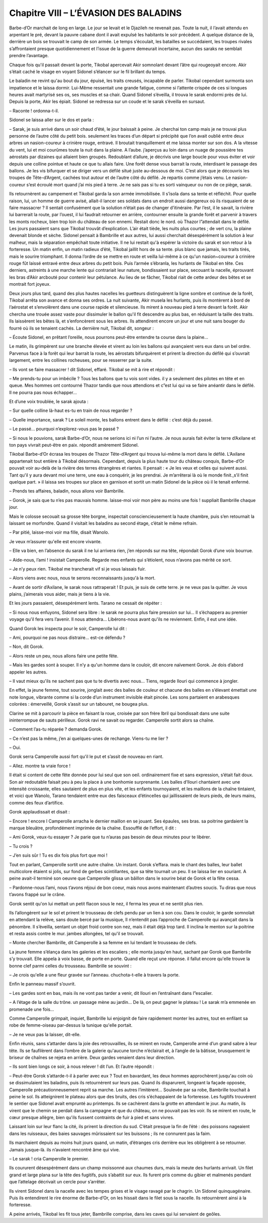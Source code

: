 Chapitre VIII – L’ÉVASION DES BALADINS
======================================

Barbe-d’Or marchait de long en large. Le jour se levait et le Djazileh ne revenait pas. Toute la nuit, il l’avait attendu en arpentant le pré, devant la pauvre cabane dont il avait expulsé les habitants le soir précèdent. A quelque distance de là, derrière un bois se trouvait le camp de son armée. Le temps s’écoulait, les batailles se succédaient, les troupes rivales s’affrontaient presque quotidiennement et l’issue de la guerre demeurait incertaine, aucun des saraks ne semblait prendre l’avantage.

Chaque fois qu'il passait devant la porte, Tikobal apercevait Akir somnolant devant l’âtre qui rougeoyait encore. Akir s’était caché le visage en voyant Sidonel s’élancer sur le fil brillant du temps.

Le baladin ne revint qu'au bout du jour, épuisé, les traits creusés, incapable de parler. Tikobal cependant surmonta son impatience et le laissa dormir. Lui-Même ressentait une grande fatigue, comme si l’attente crispée de ces si longues heures avait martyrisé ses os, ses muscles et sa chair. Quand Sidonel s’éveilla, il trouva le sarak endormi près de lui. Depuis la porte, Akir les épiait. Sidonel se redressa sur un coude et le sarak s’éveilla en sursaut.

– Raconte ! ordonna-t-il.

Sidonel se laissa aller sur le dos et parla :

– Sarak, je suis arrivé dans un soir chaud d’été, le jour baissait à peine. Je cherchai ton camp mais je ne trouvai plus personne de l’autre côté du petit bois. seulement les traces d’un départ si précipité que l’on avait oublié entre deux arbres un nasion-coureur à crinière rouge, entravé. Il broutait tranquillement et me laissa monter sur son dos. A la vitesse du vent, lui et moi courûmes toute la nuit dans la plaine. A l’aube. j’aperçus au loin dans un nuage de poussière tes aérostats par dizaines qui allaient bien groupés. Redoublant d’allure, je décrivis une large boucle pour vous éviter et voir depuis une colline pointue et haute ce que tu allais faire. Une forêt dense vous barrait la route, interdisant le passage des ballons. Je les vis bifurquer et se diriger vers un défilé situé juste au-dessous de moi. C’est alors que je découvris les troupes de Tête-d’Argent, cachées tout autour et de l’autre côté du défilé. Je repartis comme j’étais venu. Le nasion-coureur s’est écroulé mort quand j’ai mis pied à terre. Je ne sais pas si tu es sorti vainqueur ou non de ce piège, sarak.

Ils retournèrent au campement et Tikobal garda la son armée immobilisée. Il s’isola dans sa tente et réfléchit. Pour quelle raison, lui, un homme de guerre avisé, allait-il lancer ses soldats dans un endroit aussi dangereux où ils risquaient de se faire massacrer ? Il sentait confusément que la solution n’était pas de changer d’itinéraire. Par l’est, il le savait, la rivière lui barrerait la route, par l’ouest, il lui faudrait retourner en arrière, contourner ensuite la grande forêt et parvenir à travers les monts rocheux, bien trop loin du château de son ennemi. Restait donc le nord. où Thazor l”attendait dans le défilé. Les jours passaient sans que Tikobal trouvât d’explication. L’air était tiède, les nuits plus courtes ; de vert cru, la plaine devenait blonde et sèche. Sidonel pensait à Bambrille et aux autres, lui aussi cherchait désespérément la solution à leur malheur, mais la séparation empêchait toute initiative. Il ne lui restait qu'à espérer la victoire du sarak et son retour à la forteresse. Un matin enfin, un matin radieux d’été, Tikobal jaillit hors de sa tente. plus blanc que jamais, les traits tirés, mais le sourire triomphant. Il donna l’ordre de se mettre en route et veilla lui-même à ce qu'un nasion~coureur à crinière rouge fût laissé entravé entre deux arbres du petit bois. Puis l’armée s’ébranla, les hurlants de Tikobal en tête. Ces derniers, astreints à une marche lente qui contrariait leur nature, bondissaient sur place, secouant la nacelle, éprouvant les bras d’Akir arcbouté pour contenir leur pétulance. Au lieu de se fâcher, Tikobal riait de cette ardeur des bêtes et se montrait fort joyeux.

Deux jours plus tard, quand des plus hautes nacelles les guetteurs distinguèrent la ligne sombre et continue de la forêt, Tikobal arrêta son avance et donna ses ordres. La nuit suivante, Akir musela les hurlants, puis ils montèrent à bord de l’aérostat et s’envolèrent dans une course rapide et silencieuse. Ils mirent à nouveau pied à terre devant la forêt. Akir chercha une trouée assez vaste pour dissimuler le ballon qu'il fit descendre au plus bas, en réduisant la taille des traits. Ils laissèrent les bêtes là, et s’enfoncèrent sous les arbres. Ils attendirent encore un jour et une nuit sans bouger du fourré où ils se tenaient cachés. La dernière nuit, Tikobal dit, songeur :

– Écoute Sidonel, en prêtant l’oreille, nous pourrons peut-être entendre ta course dans la plaine…

Le matin, ils grimpèrent sur une branche élevée et virent au loin les ballons qui avançaient vers eux dans un bel ordre. Parvenus face à la forêt qui leur barrait la route, les aérostats bifurquèrent et prirent la direction du défilé qui s’ouvrait largement, entre les collines rocheuses, pour se resserrer par la suite.

– Ils vont se faire massacrer ! dit Sidonel, effaré. Tikobal se mit à rire et répondit :

– Me prends-tu pour un imbécile ? Tous les ballons que tu vois sont vides. il y a seulement des pilotes en tête et en queue. Mes hommes ont contourné Thazor tandis que nous attendions et c”est lui qui va se faire anéantir dans le défilé. Il ne pourra pas nous échapper…

Et d’une voix troublée, le sarak ajouta :

– Sur quelle colline là-haut es-tu en train de nous regarder ?

– Quelle importance, sarak ? Le soleil monte, les ballons entrent dans le défilé : c’est déjà du passé.

– Le passé… pourquoi n’explorez-vous pas le passé ?

– Si nous le pouvions, sarak Barbe-d’Or, nous ne serions ici ni l’un ni l’autre. Je nous aurais fait éviter la terre d’Axilane et ton pays vivrait peut-être en paix. répondit amèrement Sidonel.

Tikobal Barbe-d’Or écrasa les troupes de Thazor Tête-d’Argent qui trouva lui-même la mort dans le défilé. L’Axilane appartenait tout entière à Tikobal désormais. Cependant, depuis la plus haute tour du château conquis, Barbe-d’Or pouvait voir au-delà de la rivière des terres étrangères et riantes. Il pensait : « Je les veux et celles qui suivent aussi. Tant qu'il y aura devant moi une terre, une eau à conquérir, je les prendrai. Je m’arrêterai là où le monde finit.,s’il finit quelque part. » il laissa ses troupes sur place en garnison et sortit un matin Sidonel de la pièce où il le tenait enfermé.

– Prends tes affaires, baladin, nous allons voir Bambrille.

– Gorok, je sais que tu n’es pas mauvais homme. laisse-moi voir mon père au moins une fois ! suppliait Bambrille chaque jour.

Mais le colosse secouait sa grosse tête borgne, inspectait consciencieusement la haute chambre, puis s’en retournait la laissant se morfondre. Quand il visitait les baladins au second étage, c’était le même refrain.

– Par pitié, laisse-moi voir ma fille, disait Wanolo.

Je veux m’assurer qu'elle est encore vivante.

– Elle va bien, en l’absence du sarak il ne lui arrivera rien, j’en réponds sur ma tête, répondait Gorok d’une voix bourrue.

– Aide-nous, l’ami ! insistait Camperolle. Regarde mes enfants qui s’étiolent, nous n’avons pas mérité ce sort.

– Je n’y peux rien. Tikobal me trancherait vif si je vous laissais fuir.

– Alors viens avec nous, nous te serons reconnaissants jusqu'à la mort.

– Avant de sortir d’Axilane, le sarak nous rattraperait ! Et puis, je suis de cette terre. je ne veux pas la quitter. Je vous plains, j’aimerais vous aider, mais je tiens à la vie.

Et les jours passaient, désespérément lents. Tarano ne cessait de répéter :

– Si nous nous enfuyons, Sidonel sera libre : le sarak ne pourra plus faire pression sur lui… Il s’échappera au premier voyage qu'il fera vers l’avenir. Il nous attendra… Libérons-nous avant qu'ils ne reviennent. Enfin, il eut une idée.

Quand Gorok les inspecta pour le soir, Camperolle lui dit :

– Ami, pourquoi ne pas nous distraire… est-ce défendu ?

– Non, dit Gorok.

– Alors reste un peu, nous allons faire une petite fête.

– Mais les gardes sont à souper. Il n’y a qu'un homme dans le couloir, dit encore naïvement Gorok. Je dois d’abord appeler les autres.

– Il vaut mieux qu'ils ne sachent pas que tu te divertis avec nous… Tiens, regarde Ilouri qui commence à jongler.

En effet, la jeune femme, tout sourire, jonglait avec des balles de couleur et chacune des balles en s’élevant émettait une note longue, vibrante comme si la corde d’un instrument invisible était pincée. Les sons partaient en arabesques colorées : émerveillé, Gorok s’assit sur un tabouret, ne bougea plus.

Clarine se mit à parcourir la pièce en faisant la roue, croisée par son frère Ibril qui bondissait dans une suite ininterrompue de sauts périlleux. Gorok ravi ne savait ou regarder. Camperolle sortit alors sa chaîne.

– Comment l’as-tu réparée ? demanda Gorok.

– Ce n’est pas la même, j’en ai quelques-unes de rechange. Viens-tu me lier ?

– Oui.

Gorok serra Camperolle aussi fort qu'il le put et s’assit de nouveau en riant.

– Allez. montre ta vraie force !

Il était si content de cette fête donnée pour lui seul que son oeil. ordinairement fixe et sans expression, s’était fait doux. Son air redoutable faisait peu à peu la place à une bonhomie surprenante. Les balles d’Ilouri chantaient avec une intensité croissante, elles sautaient de plus en plus vite, et les enfants tournoyaient, et les maillons de la chaîne tintaient, et voici que Wanolo, Tarano tendaient entre eux des faisceaux d’étincelles qui jaillissaient de leurs pieds, de leurs mains, comme des feux d’artifice.

Gorok applaudissait et disait :

– Encore ! encore l Camperolle arracha le dernier maillon en se jouant. Ses épaules, ses bras. sa poitrine gardaient la marque bleuâtre, profondément imprimée de la chaîne. Essoufflé de l’effort, il dit :

– Ami Gorok, veux-tu essayer ? Je parie que tu n’auras pas besoin de deux minutes pour te libérer.

– Tu crois ?

– J’en suis sûr ! Tu es dix fois plus fort que moi !

Tout en parlant, Camperolle sortit une autre chaîne. Un instant. Gorok s’effara. mais le chant des balles, leur ballet multicolore étaient si jolis, sur fond de gerbes scintillantes, que sa tête tournait un peu. Il se laissa lier en souriant. A peine avait-il terminé son oeuvre que Camperolle glissa un bâillon dans le sourire béat de Gorok et la fête cessa.

– Pardonne-nous l’ami, nous t’avons réjoui de bon coeur, mais nous avons maintenant d’autres soucis. Tu diras que nous t’avons frappé sur le crâne.

Gorok sentit qu'on lui mettait un petit flacon sous le nez, il ferma les yeux et ne sentit plus rien.

Ils l’allongèrent sur le sol et prirent le trousseau de clefs pendu par un lien à son cou. Dans le couloir, le garde somnolait en attendant la relève, sans doute bercé par la musique, Il n’entendit pas l’approche de Camperolle qui avançait dans la pénombre. Il s’éveilla, sentant un objet froid contre son nez, mais il était déjà trop tard. Il inclina le menton sur la poitrine et resta assis contre le mur. jambes allongées, tel qu'il se trouvait.

– Monte chercher Bambrille, dit Camperolle à sa femme en lui tendant le trousseau de clefs.

La jeune femme s’élança dans les galeries et les escaliers ; elle monta jusqu'en haut, sachant par Gorok que Bambrille s’y trouvait. Elle appela à voix basse, de porte en porte. Quand elle reçut une réponse. il fallut encore qu'elle trouve la bonne clef parmi celles du trousseau. Bambrille se souvint :

– Je crois qu'elle a une fleur gravée sur l’anneau. chuchota-t-elle à travers la porte.

Enfin le panneau massif s’ouvrit.

– Les gardes sont en bas, mais ils ne vont pas tarder a venir, dit Ilouri en l’entraînant dans l”escalier.

– A l’étage de la salle du trône. un passage mène au jardin… De là, on peut gagner le plateau ! Le sarak m’a emmenée en promenade une fois…

Comme Camperolle grimpait, inquiet, Bambrille lui enjoignit de faire rapidement monter les autres, tout en enfilant sa robe de femme-oiseau par-dessus la tunique qu'elle portait.

– Je ne veux pas la laisser, dit-elle.

Enfin réunis, sans s’attarder dans la joie des retrouvailles, ils se mirent en route, Camperolle armé d’un grand sabre à leur tête. Ils se faufilèrent dans l’ombre de la galerie qu'aucune torche n’éclairait et, à l’angle de la bâtisse, brusquement le briseur de chaînes se rejeta en arrière. Deux gardes venaient dans leur direction.

– Ils sont bien longs ce soir, à nous relever ! dit l’un. Et l’autre répondit :

– Peut-être Gorok s’attarde-t-il à parler avec eux ? Tout en bavardant, les deux hommes approchèrent jusqu'au coin où se dissimulaient les baladins, puis ils retournèrent sur leurs pas. Quand ils disparurent, longeant la façade opposée, Camperolle précautionneusement reprit sa marche. Les autres l’imitèrent… Soulevée par sa robe, Bambrille touchait à peine le sol. Ils atteignirent le plateau alors que des bruits, des cris s’échappaient de la forteresse. Les fugitifs trouvèrent le sentier que Sidonel avait emprunté au printemps. Ils se cachèrent dans la grotte en attendant le jour. Au matin, ils virent que le chemin se perdait dans la campagne et que du château, on ne pouvait pas les voir. Ils se mirent en route, le cœur presque allègre, bien qu'ils fussent contraints de fuir à pied et sans vivres.

Laissant loin sur leur flanc la cité, ils prirent la direction du sud. C’était presque la fin de l’été : des poissons nageaient dans les ruisseaux, des baies sauvages mûrissaient sur les buissons ; ils ne connurent pas la faim.

Ils marchaient depuis au moins huit jours quand, un matin, d’étranges cris derrière eux les obligèrent à se retourner. Jamais jusque-là. ils n’avaient rencontré âme qui vive.

– Le sarak ! cria Camperolle le premier.

Ils coururent désespérément dans un champ moissonné aux chaumes durs, mais la meute des hurlants arrivait. Un filet grand et large plana sur la tête des fugitifs, puis s’abattit sur eux. Ils furent pris comme du gibier et malmenés pendant que l’attelage décrivait un cercle pour s’arrêter.

Ils virent Sidonel dans la nacelle avec les tempes grises et le visage ravagé par le chagrin. Un Sidonel quinquagénaire. Puis ils entendirent le rire énorme de Barbe-d’Or, on les hissait dans le filet sous la nacelle. Ils retournèrent ainsi à la forteresse.

A peine arrivés, Tikobal les fit tous jeter, Bambrille comprise, dans les caves qui lui servaient de geôles.

.. centered:: ★★★★

